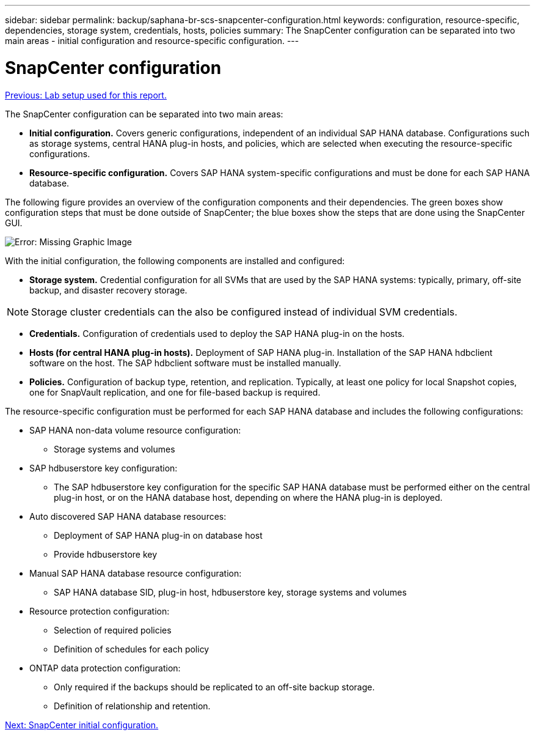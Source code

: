 ---
sidebar: sidebar
permalink: backup/saphana-br-scs-snapcenter-configuration.html
keywords: configuration, resource-specific, dependencies, storage system, credentials, hosts, policies
summary: The SnapCenter configuration can be separated into two main areas - initial configuration and resource-specific configuration.
---

= SnapCenter configuration
:hardbreaks:
:nofooter:
:icons: font
:linkattrs:
:imagesdir: ./../media/

//
// This file was created with NDAC Version 2.0 (August 17, 2020)
//
// 2022-02-15 15:58:30.827688
//

link:saphana-br-scs-lab-setup-used-for-this-report.html[Previous: Lab setup used for this report.]

The SnapCenter configuration can be separated into two main areas:

* *Initial configuration.* Covers generic configurations, independent of an individual SAP HANA database. Configurations such as storage systems, central HANA plug-in hosts, and policies, which are selected when executing the resource-specific configurations.
* *Resource-specific configuration.* Covers SAP HANA system-specific configurations and must be done for each SAP HANA database.

The following figure provides an overview of the configuration components and their dependencies. The green boxes show configuration steps that must be done outside of SnapCenter; the blue boxes show the steps that are done using the SnapCenter GUI.

image:saphana-br-scs-image22.png[Error: Missing Graphic Image]

With the initial configuration, the following components are installed and configured:

* *Storage system.* Credential configuration for all SVMs that are used by the SAP HANA systems: typically, primary,  off-site backup, and disaster recovery storage.

[NOTE]
Storage cluster credentials can the also be configured instead of individual SVM credentials.

* *Credentials.* Configuration of credentials used to deploy the SAP HANA plug-in on the hosts.
* *Hosts (for central HANA plug-in hosts).* Deployment of SAP HANA plug-in. Installation of the SAP HANA hdbclient software on the host. The SAP hdbclient software must be installed manually.
* *Policies.* Configuration of backup type, retention, and replication. Typically, at least one policy for local Snapshot copies, one for SnapVault replication, and one for file-based backup is required.

The resource-specific configuration must be performed for each SAP HANA database and includes the following configurations:

* SAP HANA non-data volume resource configuration:
** Storage systems and volumes
* SAP hdbuserstore key configuration:
** The SAP hdbuserstore key configuration for the specific SAP HANA database must be performed either on the central plug-in host, or on the HANA database host, depending on where the HANA plug-in is deployed.
* Auto discovered SAP HANA database resources:
** Deployment of SAP HANA plug-in on database host
** Provide hdbuserstore key
* Manual SAP HANA database resource configuration:
** SAP HANA database SID, plug-in host, hdbuserstore key, storage systems and volumes
* Resource protection configuration:
** Selection of required policies
** Definition of schedules for each policy
* ONTAP data protection configuration:
** Only required if the backups should be replicated to an off-site backup storage.
** Definition of relationship and retention.

link:saphana-br-scs-snapcenter-initial-configuration.html[Next: SnapCenter initial configuration.]
